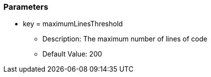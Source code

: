 === Parameters

* key = maximumLinesThreshold 
** Description: The maximum number of lines of code
** Default Value: 200


